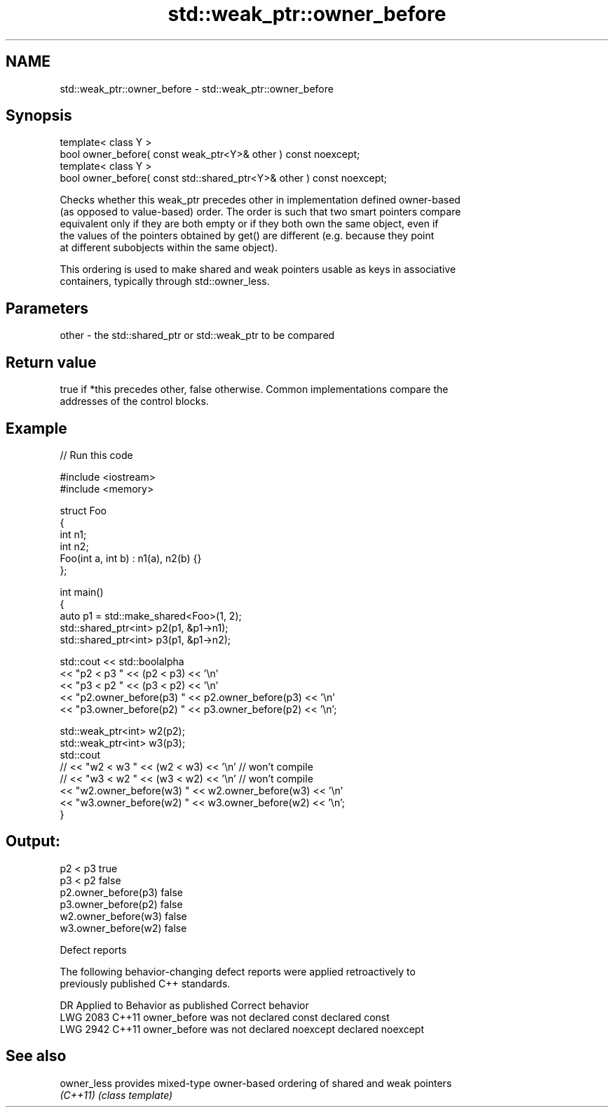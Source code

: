 .TH std::weak_ptr::owner_before 3 "2024.06.10" "http://cppreference.com" "C++ Standard Libary"
.SH NAME
std::weak_ptr::owner_before \- std::weak_ptr::owner_before

.SH Synopsis
   template< class Y >
   bool owner_before( const weak_ptr<Y>& other ) const noexcept;
   template< class Y >
   bool owner_before( const std::shared_ptr<Y>& other ) const noexcept;

   Checks whether this weak_ptr precedes other in implementation defined owner-based
   (as opposed to value-based) order. The order is such that two smart pointers compare
   equivalent only if they are both empty or if they both own the same object, even if
   the values of the pointers obtained by get() are different (e.g. because they point
   at different subobjects within the same object).

   This ordering is used to make shared and weak pointers usable as keys in associative
   containers, typically through std::owner_less.

.SH Parameters

   other - the std::shared_ptr or std::weak_ptr to be compared

.SH Return value

   true if *this precedes other, false otherwise. Common implementations compare the
   addresses of the control blocks.

.SH Example


// Run this code

 #include <iostream>
 #include <memory>

 struct Foo
 {
     int n1;
     int n2;
     Foo(int a, int b) : n1(a), n2(b) {}
 };

 int main()
 {
     auto p1 = std::make_shared<Foo>(1, 2);
     std::shared_ptr<int> p2(p1, &p1->n1);
     std::shared_ptr<int> p3(p1, &p1->n2);

     std::cout << std::boolalpha
               << "p2 < p3 " << (p2 < p3) << '\\n'
               << "p3 < p2 " << (p3 < p2) << '\\n'
               << "p2.owner_before(p3) " << p2.owner_before(p3) << '\\n'
               << "p3.owner_before(p2) " << p3.owner_before(p2) << '\\n';

     std::weak_ptr<int> w2(p2);
     std::weak_ptr<int> w3(p3);
     std::cout
 //            << "w2 < w3 " << (w2 < w3) << '\\n' // won't compile
 //            << "w3 < w2 " << (w3 < w2) << '\\n' // won't compile
               << "w2.owner_before(w3) " << w2.owner_before(w3) << '\\n'
               << "w3.owner_before(w2) " << w3.owner_before(w2) << '\\n';
 }

.SH Output:

 p2 < p3 true
 p3 < p2 false
 p2.owner_before(p3) false
 p3.owner_before(p2) false
 w2.owner_before(w3) false
 w3.owner_before(w2) false

   Defect reports

   The following behavior-changing defect reports were applied retroactively to
   previously published C++ standards.

      DR    Applied to         Behavior as published          Correct behavior
   LWG 2083 C++11      owner_before was not declared const    declared const
   LWG 2942 C++11      owner_before was not declared noexcept declared noexcept

.SH See also

   owner_less provides mixed-type owner-based ordering of shared and weak pointers
   \fI(C++11)\fP    \fI(class template)\fP
